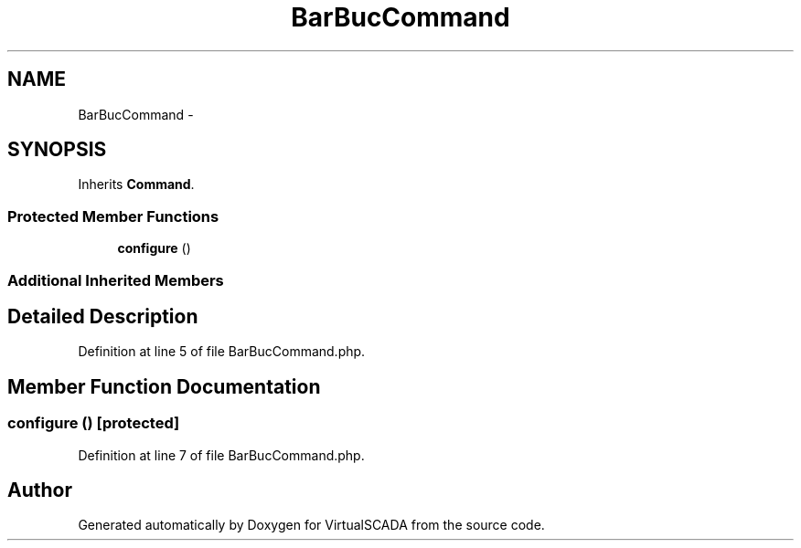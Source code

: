 .TH "BarBucCommand" 3 "Tue Apr 14 2015" "Version 1.0" "VirtualSCADA" \" -*- nroff -*-
.ad l
.nh
.SH NAME
BarBucCommand \- 
.SH SYNOPSIS
.br
.PP
.PP
Inherits \fBCommand\fP\&.
.SS "Protected Member Functions"

.in +1c
.ti -1c
.RI "\fBconfigure\fP ()"
.br
.in -1c
.SS "Additional Inherited Members"
.SH "Detailed Description"
.PP 
Definition at line 5 of file BarBucCommand\&.php\&.
.SH "Member Function Documentation"
.PP 
.SS "configure ()\fC [protected]\fP"

.PP
Definition at line 7 of file BarBucCommand\&.php\&.

.SH "Author"
.PP 
Generated automatically by Doxygen for VirtualSCADA from the source code\&.
